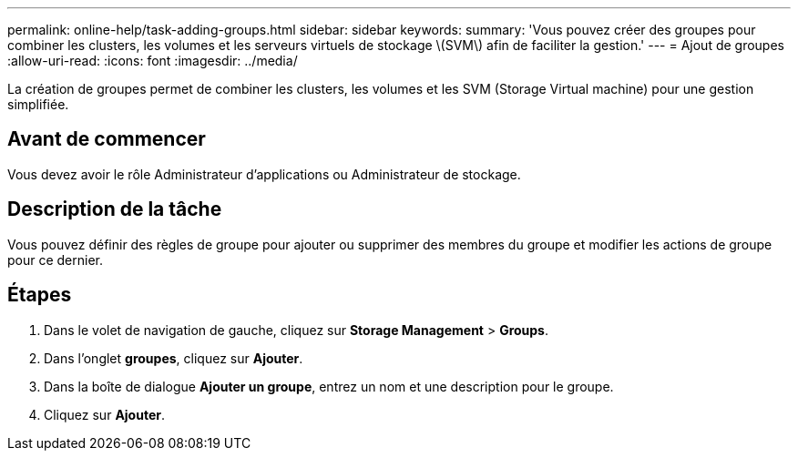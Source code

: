 ---
permalink: online-help/task-adding-groups.html 
sidebar: sidebar 
keywords:  
summary: 'Vous pouvez créer des groupes pour combiner les clusters, les volumes et les serveurs virtuels de stockage \(SVM\) afin de faciliter la gestion.' 
---
= Ajout de groupes
:allow-uri-read: 
:icons: font
:imagesdir: ../media/


[role="lead"]
La création de groupes permet de combiner les clusters, les volumes et les SVM (Storage Virtual machine) pour une gestion simplifiée.



== Avant de commencer

Vous devez avoir le rôle Administrateur d'applications ou Administrateur de stockage.



== Description de la tâche

Vous pouvez définir des règles de groupe pour ajouter ou supprimer des membres du groupe et modifier les actions de groupe pour ce dernier.



== Étapes

. Dans le volet de navigation de gauche, cliquez sur *Storage Management* > *Groups*.
. Dans l'onglet *groupes*, cliquez sur *Ajouter*.
. Dans la boîte de dialogue *Ajouter un groupe*, entrez un nom et une description pour le groupe.
. Cliquez sur *Ajouter*.

